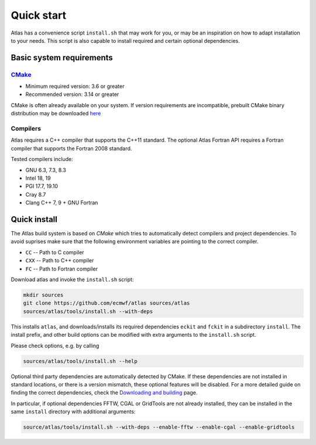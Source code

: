 Quick start
###########

.. role:: yellow
    :class: m-text m-warning

.. role:: green
    :class: m-text m-success

Atlas has a convenience script ``install.sh`` that may work for you, or may be an inspiration on how to adapt installation to your needs.
This script is also capable to install required and certain optional dependencies.

.. note-info::

    For an in depth installation manual see the `Downloading and building <{filename}/getting_started/installation.rst>`_ page.

Basic system requirements
=========================

`CMake <http://www.cmake.org/.>`_
---------------------------------

- Minimum required version: 3.6 or greater
- :yellow:`Recommended version: 3.14 or greater`

CMake is often already available on your system.
If version requirements are incompatible, prebuilt CMake :green:`binary distribution` may be downloaded
`here <https://cmake.org/download/#latest>`_

Compilers
---------

Atlas requires a C++ compiler that supports the :yellow:`C++11` standard.
The optional Atlas Fortran API requires a Fortran compiler that supports the :yellow:`Fortran 2008` standard.

Tested compilers include:

- GNU 6.3, 7.3, 8.3
- Intel 18, 19
- PGI 17.7, 19.10
- Cray 8.7
- Clang C++ 7, 9 :yellow:`+` GNU Fortran

Quick install
=============

The Atlas build system is based on `CMake` which tries to automatically detect compilers and project dependencies.
To avoid suprises make sure that the following environment variables
are pointing to the correct compiler.

- ``CC``   -- Path to C compiler
- ``CXX``  -- Path to C++ compiler
- ``FC``   -- Path to Fortran compiler

Download atlas and invoke the ``install.sh`` script:

.. code:: shell

    mkdir sources
    git clone https://github.com/ecmwf/atlas sources/atlas
    sources/atlas/tools/install.sh --with-deps

This installs ``atlas``, and downloads/installs its required dependencies ``eckit`` and ``fckit`` in a subdirectory ``install``.
The install prefix, and other build options can be modified with extra arguments to the ``install.sh`` script.

Please check options, e.g. by calling

.. code:: shell

    sources/atlas/tools/install.sh --help

Optional third party dependencies are automatically detected by CMake.
If these dependencies are not installed in standard locations,
or there is a version mismatch, these optional features will be disabled.
For a more detailed guide on finding the correct dependencies,
check the `Downloading and building <{filename}/getting_started/installation.rst>`_ page.

In particular, if optional dependencies FFTW, CGAL or GridTools are not already installed,
they can be installed in the same ``install`` directory with additional arguments:

.. code:: shell

    source/atlas/tools/install.sh --with-deps --enable-fftw --enable-cgal --enable-gridtools


.. container:: m-row

  .. container:: m-col-l-4 m-center-l
    
        .. block-warning:: Create your own project!
        
            Now that Atlas is installed, it is time to create your own project!
        
            .. button-warning:: {filename}/getting_started/linking.rst
                :class: m-fullwidth
        
                Continue

